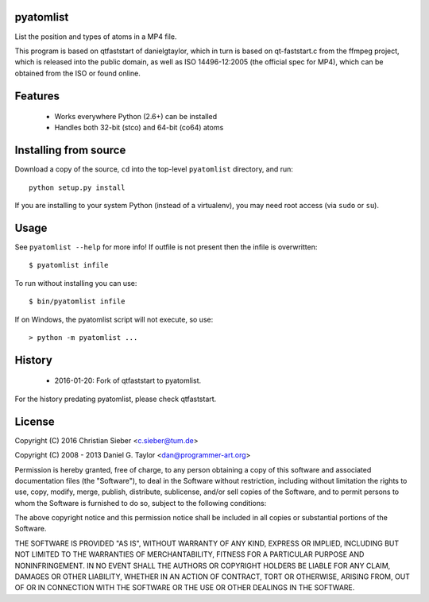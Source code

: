 pyatomlist
----------

List the position and types of atoms in a MP4 file.

This program is based on qtfaststart of danielgtaylor, which in turn is
based on qt-faststart.c from the ffmpeg project, which is released into 
the public domain, as well as ISO 14496-12:2005 (the official spec for
MP4), which can be obtained from the ISO or found online.

Features
--------

    * Works everywhere Python (2.6+) can be installed
    * Handles both 32-bit (stco) and 64-bit (co64) atoms

Installing from source
----------------------

Download a copy of the source, ``cd`` into the top-level
``pyatomlist`` directory, and run::

    python setup.py install

If you are installing to your system Python (instead of a virtualenv), you
may need root access (via ``sudo`` or ``su``).

Usage
-----
See ``pyatomlist --help`` for more info! If outfile is not present then
the infile is overwritten::

    $ pyatomlist infile

To run without installing you can use::

    $ bin/pyatomlist infile

If on Windows, the pyatomlist script will not execute, so use::

    > python -m pyatomlist ...

History
-------
    * 2016-01-20: Fork of qtfaststart to pyatomlist.
    
For the history predating pyatomlist, please check qtfaststart.

License
-------

Copyright (C) 2016 Christian Sieber <c.sieber@tum.de>

Copyright (C) 2008 - 2013  Daniel G. Taylor <dan@programmer-art.org>

Permission is hereby granted, free of charge, to any person obtaining a copy
of this software and associated documentation files (the "Software"), to deal
in the Software without restriction, including without limitation the rights
to use, copy, modify, merge, publish, distribute, sublicense, and/or sell
copies of the Software, and to permit persons to whom the Software is
furnished to do so, subject to the following conditions:

The above copyright notice and this permission notice shall be included in all
copies or substantial portions of the Software.

THE SOFTWARE IS PROVIDED "AS IS", WITHOUT WARRANTY OF ANY KIND, EXPRESS OR
IMPLIED, INCLUDING BUT NOT LIMITED TO THE WARRANTIES OF MERCHANTABILITY,
FITNESS FOR A PARTICULAR PURPOSE AND NONINFRINGEMENT. IN NO EVENT SHALL THE
AUTHORS OR COPYRIGHT HOLDERS BE LIABLE FOR ANY CLAIM, DAMAGES OR OTHER
LIABILITY, WHETHER IN AN ACTION OF CONTRACT, TORT OR OTHERWISE, ARISING FROM,
OUT OF OR IN CONNECTION WITH THE SOFTWARE OR THE USE OR OTHER DEALINGS IN
THE SOFTWARE.
